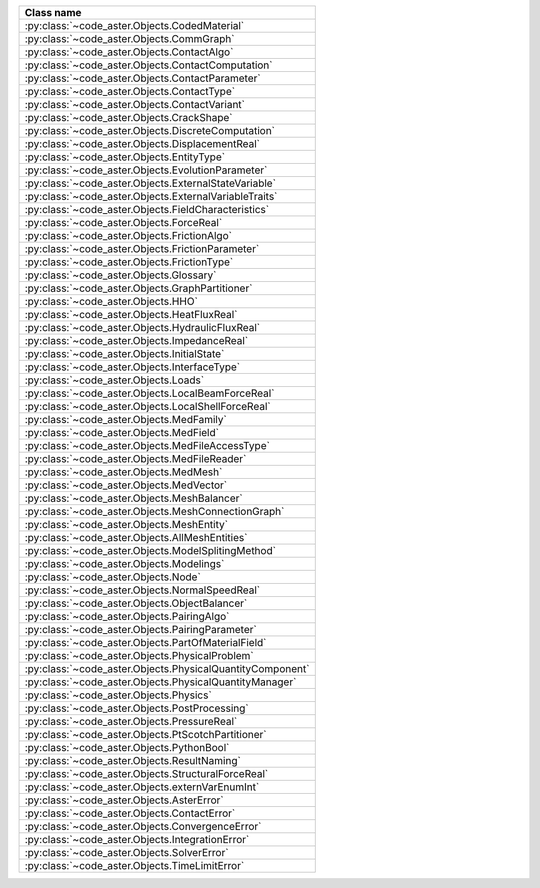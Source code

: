 .. AUTOMATICALLY CREATED BY generate_rst.py - DO NOT EDIT MANUALLY!






.. list-table::
   :widths: 40
   :header-rows: 1

   * - Class name
   * - :py:class:`~code_aster.Objects.CodedMaterial`
   * - :py:class:`~code_aster.Objects.CommGraph`
   * - :py:class:`~code_aster.Objects.ContactAlgo`
   * - :py:class:`~code_aster.Objects.ContactComputation`
   * - :py:class:`~code_aster.Objects.ContactParameter`
   * - :py:class:`~code_aster.Objects.ContactType`
   * - :py:class:`~code_aster.Objects.ContactVariant`
   * - :py:class:`~code_aster.Objects.CrackShape`
   * - :py:class:`~code_aster.Objects.DiscreteComputation`
   * - :py:class:`~code_aster.Objects.DisplacementReal`
   * - :py:class:`~code_aster.Objects.EntityType`
   * - :py:class:`~code_aster.Objects.EvolutionParameter`
   * - :py:class:`~code_aster.Objects.ExternalStateVariable`
   * - :py:class:`~code_aster.Objects.ExternalVariableTraits`
   * - :py:class:`~code_aster.Objects.FieldCharacteristics`
   * - :py:class:`~code_aster.Objects.ForceReal`
   * - :py:class:`~code_aster.Objects.FrictionAlgo`
   * - :py:class:`~code_aster.Objects.FrictionParameter`
   * - :py:class:`~code_aster.Objects.FrictionType`
   * - :py:class:`~code_aster.Objects.Glossary`
   * - :py:class:`~code_aster.Objects.GraphPartitioner`
   * - :py:class:`~code_aster.Objects.HHO`
   * - :py:class:`~code_aster.Objects.HeatFluxReal`
   * - :py:class:`~code_aster.Objects.HydraulicFluxReal`
   * - :py:class:`~code_aster.Objects.ImpedanceReal`
   * - :py:class:`~code_aster.Objects.InitialState`
   * - :py:class:`~code_aster.Objects.InterfaceType`
   * - :py:class:`~code_aster.Objects.Loads`
   * - :py:class:`~code_aster.Objects.LocalBeamForceReal`
   * - :py:class:`~code_aster.Objects.LocalShellForceReal`
   * - :py:class:`~code_aster.Objects.MedFamily`
   * - :py:class:`~code_aster.Objects.MedField`
   * - :py:class:`~code_aster.Objects.MedFileAccessType`
   * - :py:class:`~code_aster.Objects.MedFileReader`
   * - :py:class:`~code_aster.Objects.MedMesh`
   * - :py:class:`~code_aster.Objects.MedVector`
   * - :py:class:`~code_aster.Objects.MeshBalancer`
   * - :py:class:`~code_aster.Objects.MeshConnectionGraph`
   * - :py:class:`~code_aster.Objects.MeshEntity`
   * - :py:class:`~code_aster.Objects.AllMeshEntities`
   * - :py:class:`~code_aster.Objects.ModelSplitingMethod`
   * - :py:class:`~code_aster.Objects.Modelings`
   * - :py:class:`~code_aster.Objects.Node`
   * - :py:class:`~code_aster.Objects.NormalSpeedReal`
   * - :py:class:`~code_aster.Objects.ObjectBalancer`
   * - :py:class:`~code_aster.Objects.PairingAlgo`
   * - :py:class:`~code_aster.Objects.PairingParameter`
   * - :py:class:`~code_aster.Objects.PartOfMaterialField`
   * - :py:class:`~code_aster.Objects.PhysicalProblem`
   * - :py:class:`~code_aster.Objects.PhysicalQuantityComponent`
   * - :py:class:`~code_aster.Objects.PhysicalQuantityManager`
   * - :py:class:`~code_aster.Objects.Physics`
   * - :py:class:`~code_aster.Objects.PostProcessing`
   * - :py:class:`~code_aster.Objects.PressureReal`
   * - :py:class:`~code_aster.Objects.PtScotchPartitioner`
   * - :py:class:`~code_aster.Objects.PythonBool`
   * - :py:class:`~code_aster.Objects.ResultNaming`
   * - :py:class:`~code_aster.Objects.StructuralForceReal`
   * - :py:class:`~code_aster.Objects.externVarEnumInt`
   * - :py:class:`~code_aster.Objects.AsterError`
   * - :py:class:`~code_aster.Objects.ContactError`
   * - :py:class:`~code_aster.Objects.ConvergenceError`
   * - :py:class:`~code_aster.Objects.IntegrationError`
   * - :py:class:`~code_aster.Objects.SolverError`
   * - :py:class:`~code_aster.Objects.TimeLimitError`
